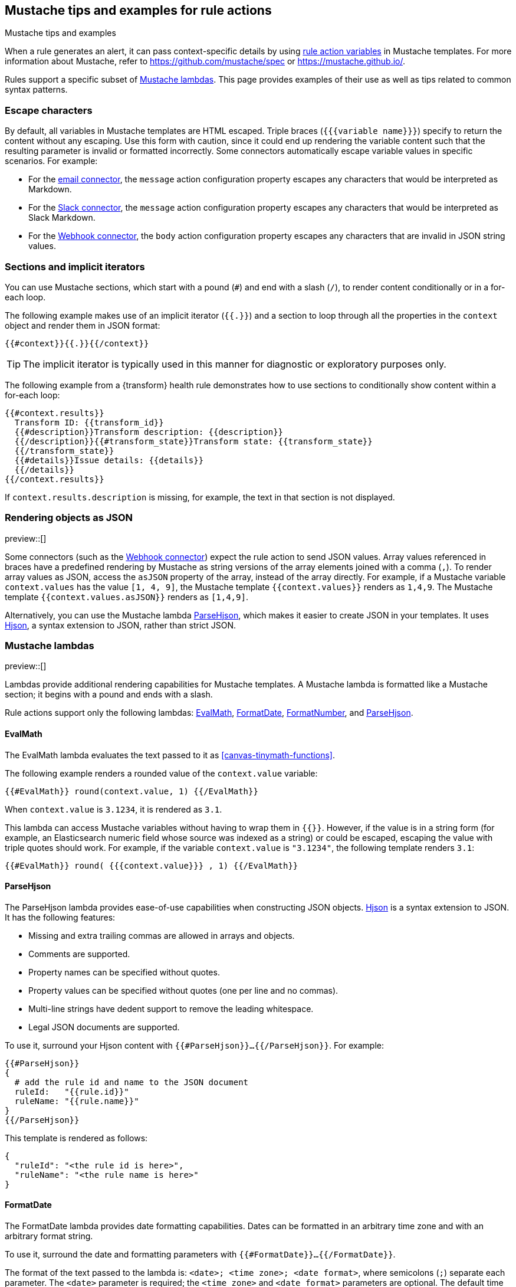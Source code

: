 [[rule-action-variable-tips]]
== Mustache tips and examples for rule actions
:frontmatter-description: Examples of how to use Mustache templates in {kib} alerting rule actions.
:frontmatter-tags-products: [alerting] 
:frontmatter-tags-content-type: [how-to] 
:frontmatter-tags-user-goals: [configure]
++++
<titleabbrev>Mustache tips and examples</titleabbrev>
++++

When a rule generates an alert, it can pass context-specific details by using <<rule-action-variables,rule action variables>> in Mustache templates.
For more information about Mustache, refer to https://github.com/mustache/spec or https://mustache.github.io/.

Rules support a specific subset of <<rule-action-mustache-lambdas,Mustache lambdas>>.
This page provides examples of their use as well as tips related to common syntax patterns.

[discrete]
=== Escape characters

By default, all variables in Mustache templates are HTML escaped.
Triple braces (`{{{variable name}}}`) specify to return the content without any escaping.
Use this form with caution, since it could end up rendering the variable content such that the resulting parameter is invalid or formatted incorrectly.
Some connectors automatically escape variable values in specific scenarios. For example:

- For the <<email-action-type,email connector>>, the `message` action configuration property escapes any characters that would be interpreted as Markdown.
- For the <<slack-action-type,Slack connector>>, the `message` action configuration property escapes any characters that would be interpreted as Slack Markdown.
- For the <<webhook-action-type,Webhook connector>>, the `body` action configuration property escapes any characters that are invalid in JSON string values.

[discrete]
=== Sections and implicit iterators

You can use Mustache sections, which start with a pound (`#`) and end with a slash (`/`), to render content conditionally or in a for-each loop.

The following example makes use of an implicit iterator (`{{.}}`) and a section to loop through all the properties in the `context` object and render them in JSON format:

[source,mustache]
--------------------------------------------------
{{#context}}{{.}}{{/context}}
--------------------------------------------------

TIP: The implicit iterator is typically used in this manner for diagnostic or exploratory purposes only.

The following example from a {transform} health rule demonstrates how to use sections to conditionally show content within a for-each loop:

[source,mustache]
--------------------------------------------------
{{#context.results}}
  Transform ID: {{transform_id}}
  {{#description}}Transform description: {{description}}
  {{/description}}{{#transform_state}}Transform state: {{transform_state}}
  {{/transform_state}}
  {{#details}}Issue details: {{details}}
  {{/details}}
{{/context.results}}
--------------------------------------------------

If `context.results.description` is missing, for example, the text in that section is not displayed.

[discrete]
=== Rendering objects as JSON

preview::[]

Some connectors (such as the <<webhook-action-type,Webhook connector>>) expect the rule action to send JSON values.
Array values referenced in braces have a predefined rendering by Mustache as string versions of the array elements joined with a comma (`,`).
To render array values as JSON, access the `asJSON` property of the array, instead of the array directly.
For example, if a Mustache variable `context.values` has the value `[1, 4, 9]`, the Mustache template `{{context.values}}` renders as `1,4,9`. The Mustache template `{{context.values.asJSON}}` renders as `[1,4,9]`.

Alternatively, you can use the Mustache lambda <<parse-hjson-lambda,ParseHjson>>, which makes it easier to create JSON in your templates. It uses https://hjson.github.io/[Hjson], a syntax extension to JSON, rather than strict JSON.

[discrete]
[[rule-action-mustache-lambdas]]
=== Mustache lambdas

preview::[]

Lambdas provide additional rendering capabilities for Mustache templates.
A Mustache lambda is formatted like a Mustache section; it begins with a pound and ends with a slash.

Rule actions support only the following lambdas: <<eval-math-lambda,EvalMath>>, <<format-date-lambda,FormatDate>>, <<format-number-lambda,FormatNumber>>, and <<parse-hjson-lambda,ParseHjson>>.

[discrete]
[[eval-math-lambda]]
==== EvalMath

The EvalMath lambda evaluates the text passed to it as <<canvas-tinymath-functions>>.

The following example renders a rounded value of the `context.value` variable:

[source,mustache]
----
{{#EvalMath}} round(context.value, 1) {{/EvalMath}}
----

When `context.value` is `3.1234`, it is rendered as `3.1`.

This lambda can access Mustache variables without having to wrap them in `{{}}`.
However, if the value is in a string form (for example, an Elasticsearch numeric field whose source was indexed as a string) or could be escaped, escaping the value with triple quotes should work.
For example, if the variable `context.value` is `"3.1234"`, the following template renders `3.1`:

[source,mustache]
----
{{#EvalMath}} round( {{{context.value}}} , 1) {{/EvalMath}}
----

[discrete]
[[parse-hjson-lambda]]
==== ParseHjson

The ParseHjson lambda provides ease-of-use capabilities when constructing JSON objects.
https://hjson.github.io/[Hjson] is a syntax extension to JSON. It has the following features:

- Missing and extra trailing commas are allowed in arrays and objects.
- Comments are supported.
- Property names can be specified without quotes.
- Property values can be specified without quotes (one per line and no commas).
- Multi-line strings have dedent support to remove the leading whitespace.
- Legal JSON documents are supported.

To use it, surround your Hjson content with `{{#ParseHjson}}...{{/ParseHjson}}`.
For example:
 
[source,mustache]
----
{{#ParseHjson}}
{
  # add the rule id and name to the JSON document
  ruleId:   "{{rule.id}}"
  ruleName: "{{rule.name}}"
}
{{/ParseHjson}}
----

This template is rendered as follows:
 
[source,json]
----
{
  "ruleId": "<the rule id is here>",
  "ruleName": "<the rule name is here>"
}
----

[discrete]
[[format-date-lambda]]
==== FormatDate

The FormatDate lambda provides date formatting capabilities.
Dates can be formatted in an arbitrary time zone and with an arbitrary format string.

To use it, surround the date and formatting parameters with `{{#FormatDate}}...{{/FormatDate}}`.

The format of the text passed to the lambda is: `<date>; <time zone>; <date format>`, where semicolons (`;`) separate each parameter.
The `<date>` parameter is required; the `<time zone>` and `<date format>` parameters are optional.
The default time zone is `"UTC"` and the default date format is `"YYYY-MM-DD hh:mma"`.
For example, the following templates all render the same value:
 
[source,mustache]
----
{{#FormatDate}} {{{timestamp}}} {{/FormatDate}}
{{#FormatDate}} {{{timestamp}}} ; UTC {{/FormatDate}}
{{#FormatDate}} {{{timestamp}}} ; UTC; YYYY-MM-DD hh:mma {{/FormatDate}}
{{#FormatDate}} {{{timestamp}}} ; ; YYYY-MM-DD hh:mma {{/FormatDate}}
----

The `<time zone>` parameter must be a valid time zone identifier as listed in https://en.wikipedia.org/wiki/List_of_tz_database_time_zones[TZ database time zone names], such as `"America/New_York"`.

The `<date format>` parameter must be a valid date format string as described in the https://momentjs.com/docs/#/displaying/[Moment `format()` documentation].
For example, the date format `"YYYY-MM-DD hh:mma"` renders in the following format: `"2023-04-24 11:21pm"`.

The date value itself should usually be referenced with triple braces since some characters in date strings may contain values that are escaped, which would prevent them from being parsed as dates.

[discrete]
[[format-number-lambda]]
==== FormatNumber

The FormatNumber lambda provides number formatting capabilities using the https://developer.mozilla.org/en-US/docs/Web/JavaScript/Reference/Global_Objects/Intl/NumberFormat[`Intl.NumberFormat` object].

Numbers can be formatted with the following `Intl.NumberFormat` options:

- `compactDisplay`
- `currencyDisplay`
- `currencySign`
- `notation`
- `signDisplay`
- `unitDisplay`
- `unit`
- `useGrouping` - but only values true and false
- `minimumIntegerDigits`
- `minimumFractionDigits`
- `maximumFractionDigits`
- `minimumSignificantDigits`
- `maximumSignificantDigits`

To use the lambda, surround the number and formatting options with `{{#FormatNumber}}...{{/FormatNumber}}`.

The format of the text passed to the lambda is: `<number>; <locales>; <options>`, where semicolons (`;`) separate each parameter.
The `<number>` parameter is required; it is the value to be formatted.
The `<locales>` and `<options>` parameters are optional, but the semicolons must be provided; the values may be empty strings.
The `<locales>` parameter is a list of locales separated by commas (`,`).
The `<options>` parameter is a list of key value pairs separated by commas (`,`).
The key value pairs are strings separated by colons (`:`) where the key is the name of the option and the value is the value of the option.
The default locale is `en-US` and no options are set by default.

For more information on locale strings, refer to https://developer.mozilla.org/en-US/docs/Web/JavaScript/Reference/Global_Objects/Intl#locales_argument[the `locales` argument documentation from the `Intl` reference].

The options and values that can be used with them are listed under `options` in the https://developer.mozilla.org/en-US/docs/Web/JavaScript/Reference/Global_Objects/Intl/NumberFormat/NumberFormat[Intl.NumberFormat() constructor documentation].

For example:

[source,mustache]
----
original value: {{{context.value.condition0}}}
formatted value: {{#FormatNumber}}
    {{{context.value.condition0}}} ; de-DE ; style: currency, currency: EUR
{{/FormatNumber}}
----

If the context variable `context.value.condition0` has a value of `628.4`, it results in the following text:

[source,sh]
----
original value: 628.4
formatted value: 628,40 €
----

The `{{FormatNumber}}` and `{{EvalMath}}` lambdas can be used together to perform calculations on numbers and then format them.
For example:

[source,mustache]
----
original value: {{{context.value.condition0}}}
formatted value: {{#FormatNumber}}
  {{#EvalMath}} {{context.value.condition0}} * 0.1 {{/EvalMath}}
  ; de-DE ; style: currency, currency: EUR
{{/FormatNumber}}
----

If the context variable `context.value.condition0` has a value of `628.4`, it results in the following text:

[source,sh]
----
original value: 628.4
formatted value: 62,84 €
----

[discrete]
[[mustache-examples]]
=== Mustache examples

This example demonstrates a Mustache template for an email action.

An <<rule-type-es-query,{es} query rule>> collects data like this when an alert occurs:

[source,json]
----
{
  "date": "2023-04-27T22:40:34.153Z",
  "context": {
    "title": "rule 'esq' matched query for group host-2",
    "conditions": "Number of matching documents for group \"host-2\" is less than 1000",
    "link": "https://example.com/this-will-link-to-Discover",
    "hits": [
      {
        "_source": {
          "event": {
            "provider": "alerting",
            "action": "active-instance",
            "duration": "96023000000"
          }
        }
      },
      {
        "_source": {
          "@timestamp": "2023-04-27T22:40:22.251Z",
          "event": {
            "provider": "alerting",
            "action": "execute-action"
          }
        }
      }
    ]
  }
}
----

You can use a Mustache template in the email action for your rule to include the appropriate alert details.
For example:

[source,mustache]
----
# {{context.title}} <1>

{{#FormatDate}} {{{date}}} ; America/New_York {{/FormatDate}} <2>

{{context.conditions}}

**documents** _[view in Discover]({{{context.link}}})_ <3>

| provider | action | duration | <4>
| -------- | ------ | -------- |
{{#context.hits}}{{#_source.event}}| {{provider}} | {{action}} | {{#duration}}{{#EvalMath}} round( {{{duration}}} / 1000 / 1000 / 1000 ) {{/EvalMath}} sec{{/duration}} {{^duration}}-n/a-{{/duration}} |{{/_source.event}}
{{/context.hits}}
----
<1> Renders the value of the `context.title` variable as a level 1 heading.
<2> Renders the value of the `date` variable as a formatted date in the America/New_York time zone.
<3> Shows examples of `**bold**`, `_italic_`, and `[text](url)` links.
<4> Shows a table with three columns, with one row per element in the `context.hits` array.
From each of those elements, you can access the `provider`, `action`, and `duration` fields of the `_source.event` object.
The `duration` field is rendered as a number of seconds, rounded to the nearest second.
It's stored as nanoseconds so it needs to be divided by a billion to yield seconds.
The duration field is optional, so you can use a `{{#duration}} ... {{/duration}}` section to render the duration if it's present and show `-n/a-` otherwise.

When rendered into Markdown and then HTML and viewed in an email client, it looks like this:

[role="screenshot"]
image:images/email-mustache-template-rendered.png[Email template rendered in an email client]